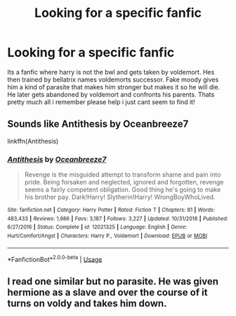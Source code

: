 #+TITLE: Looking for a specific fanfic

* Looking for a specific fanfic
:PROPERTIES:
:Author: Throwaway922132
:Score: 1
:DateUnix: 1585151080.0
:DateShort: 2020-Mar-25
:FlairText: What's That Fic?
:END:
Its a fanfic where harry is not the bwl and gets taken by voldemort. Hes then trained by bellatrix names voldemorts successor. Fake moody gives him a kind of parasite that makes him stronger but makes it so he will die. He later gets abandoned by voldemort and confronts his parents. Thats pretty much all i remember please help i just cant seem to find it!


** Sounds like Antithesis by Oceanbreeze7

linkffn(Antithesis)
:PROPERTIES:
:Author: Arazael37
:Score: 3
:DateUnix: 1585156384.0
:DateShort: 2020-Mar-25
:END:

*** [[https://www.fanfiction.net/s/12021325/1/][*/Antithesis/*]] by [[https://www.fanfiction.net/u/2317158/Oceanbreeze7][/Oceanbreeze7/]]

#+begin_quote
  Revenge is the misguided attempt to transform shame and pain into pride. Being forsaken and neglected, ignored and forgotten, revenge seems a fairly competent obligation. Good thing he's going to make his brother pay. Dark!Harry! Slytherin!Harry! WrongBoyWhoLived.
#+end_quote

^{/Site/:} ^{fanfiction.net} ^{*|*} ^{/Category/:} ^{Harry} ^{Potter} ^{*|*} ^{/Rated/:} ^{Fiction} ^{T} ^{*|*} ^{/Chapters/:} ^{81} ^{*|*} ^{/Words/:} ^{483,433} ^{*|*} ^{/Reviews/:} ^{1,986} ^{*|*} ^{/Favs/:} ^{3,187} ^{*|*} ^{/Follows/:} ^{3,227} ^{*|*} ^{/Updated/:} ^{10/31/2018} ^{*|*} ^{/Published/:} ^{6/27/2016} ^{*|*} ^{/Status/:} ^{Complete} ^{*|*} ^{/id/:} ^{12021325} ^{*|*} ^{/Language/:} ^{English} ^{*|*} ^{/Genre/:} ^{Hurt/Comfort/Angst} ^{*|*} ^{/Characters/:} ^{Harry} ^{P.,} ^{Voldemort} ^{*|*} ^{/Download/:} ^{[[http://www.ff2ebook.com/old/ffn-bot/index.php?id=12021325&source=ff&filetype=epub][EPUB]]} ^{or} ^{[[http://www.ff2ebook.com/old/ffn-bot/index.php?id=12021325&source=ff&filetype=mobi][MOBI]]}

--------------

*FanfictionBot*^{2.0.0-beta} | [[https://github.com/tusing/reddit-ffn-bot/wiki/Usage][Usage]]
:PROPERTIES:
:Author: FanfictionBot
:Score: 1
:DateUnix: 1585156399.0
:DateShort: 2020-Mar-25
:END:


** I read one similar but no parasite. He was given hermione as a slave and over the course of it turns on voldy and takes him down.
:PROPERTIES:
:Author: Aniki356
:Score: 1
:DateUnix: 1585151216.0
:DateShort: 2020-Mar-25
:END:
